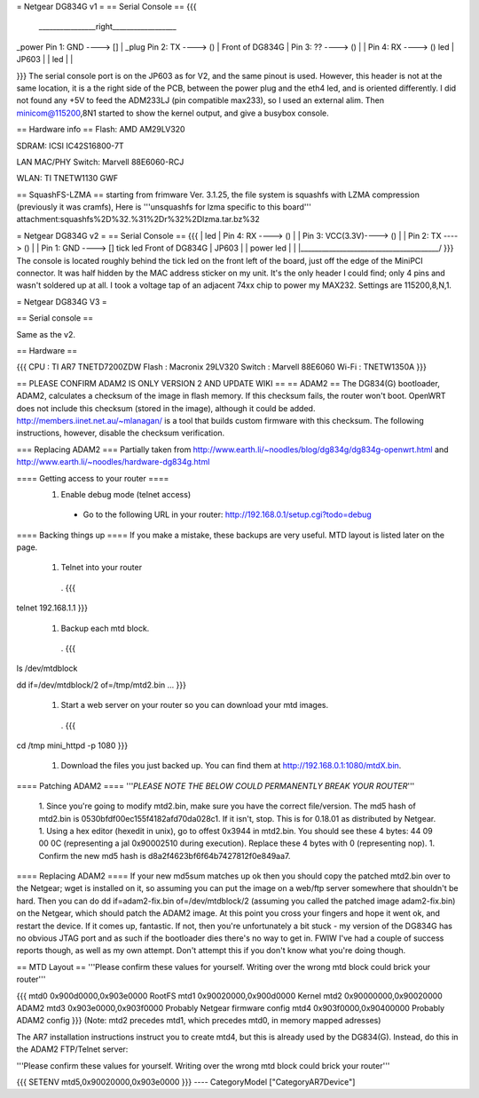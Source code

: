 = Netgear DG834G v1 =
== Serial Console ==
{{{
 ________________right__________________
|                                       \
_power    Pin 1: GND     ----> []       |
_plug     Pin 2: TX      ----> ()       | Front of DG834G
|         Pin 3: ??      ----> ()       |
|         Pin 4: RX      ----> ()       led
|                           JP603       |
|                                       led
|                                       |

}}}
The serial console port is on the JP603 as for V2, and the same pinout is used. However, this header is not at the same location, it is a the right side of the PCB, between the power plug and the eth4 led, and is oriented differently. I did not found any +5V to feed the ADM233LJ (pin compatible max233), so I used an external alim. Then minicom@115200,8N1 started to show the kernel output, and give a busybox console.

== Hardware info ==
Flash: AMD AM29LV320

SDRAM: ICSI IC42S16800-7T

LAN MAC/PHY Switch: Marvell 88E6060-RCJ

WLAN: TI TNETW1130 GWF

== SquashFS-LZMA ==
starting from frimware Ver. 3.1.25, the file system is squashfs with LZMA compression (previously it was cramfs), Here is '''unsquashfs for lzma specific to this board''' attachment:squashfs%2D%32.%31%2Dr%32%2Dlzma.tar.bz%32

= Netgear DG834G v2 =
== Serial Console ==
{{{
|                                        led
|         Pin 4: RX       ----> ()       |
|         Pin 3: VCC(3.3V)----> ()       |
|         Pin 2: TX       ----> ()       |
|         Pin 1: GND      ----> []  tick led     Front of DG834G
|                            JP603       |
|                                  power led
|                                        |
|_______________________________________/
}}}
The console is located roughly behind the tick led on the front left of the board, just off the edge of the MiniPCI connector. It was half hidden by the MAC address sticker on my unit. It's the only header I could find; only 4 pins and wasn't soldered up at all. I took a voltage tap of an adjacent 74xx chip to power my MAX232. Settings are 115200,8,N,1.

= Netgear DG834G V3 =

== Serial console ==

Same as the v2.

== Hardware ==

{{{
CPU : TI AR7 TNETD7200ZDW
Flash : Macronix 29LV320
Switch : Marvell 88E6060
Wi-Fi : TNETW1350A
}}}

== PLEASE CONFIRM ADAM2 IS ONLY VERSION 2 AND UPDATE WIKI ==
== ADAM2 ==
The DG834(G) bootloader, ADAM2, calculates a checksum of the image in flash memory. If this checksum fails, the router won't boot. OpenWRT does not include this checksum (stored in the image), although it could be added. http://members.iinet.net.au/~mlanagan/ is a tool that builds custom firmware with this checksum. The following instructions, however, disable the checksum verification.

=== Replacing ADAM2 ===
Partially taken from http://www.earth.li/~noodles/blog/dg834g/dg834g-openwrt.html and http://www.earth.li/~noodles/hardware-dg834g.html

==== Getting access to your router ====
 1. Enable debug mode (telnet access)
  * Go to the following URL in your router: http://192.168.0.1/setup.cgi?todo=debug
==== Backing things up ====
If you make a mistake, these backups are very useful. MTD layout is listed later on the page.

 1. Telnet into your router
  . {{{
telnet 192.168.1.1
}}}
 1. Backup each mtd block.
  . {{{
ls /dev/mtdblock

dd if=/dev/mtdblock/2 of=/tmp/mtd2.bin
...
}}}
 1. Start a web server on your router so you can download your mtd images.
  . {{{
cd /tmp
mini_httpd -p 1080
}}}
 1. Download the files you just backed up. You can find them at http://192.168.0.1:1080/mtdX.bin.
==== Patching ADAM2 ====
'''*PLEASE NOTE THE BELOW COULD PERMANENTLY BREAK YOUR ROUTER*'''

 1. Since you're going to modify mtd2.bin, make sure you have the correct file/version. The md5 hash of mtd2.bin is 0530bfdf00ec155f4182afd70da028c1. If it isn't, stop. This is for 0.18.01 as distributed by Netgear.
 1. Using a hex editor (hexedit in unix), go to offest 0x3944 in mtd2.bin. You should see these 4 bytes: 44 09 00 0C (representing a jal 0x90002510 during execution). Replace these 4 bytes with 0 (representing nop).
 1. Confirm the new md5 hash is d8a2f4623bf6f64b7427812f0e849aa7.
==== Replacing ADAM2 ====
If your new md5sum matches up ok then you should copy the patched mtd2.bin over to the Netgear; wget is installed on it, so assuming you can put the image on a web/ftp server somewhere that shouldn't be hard. Then you can do dd if=adam2-fix.bin of=/dev/mtdblock/2 (assuming you called the patched image adam2-fix.bin) on the Netgear, which should patch the ADAM2 image. At this point you cross your fingers and hope it went ok, and restart the device. If it comes up, fantastic. If not, then you're unfortunately a bit stuck - my version of the DG834G has no obvious JTAG port and as such if the bootloader dies there's no way to get in. FWIW I've had a couple of success reports though, as well as my own attempt. Don't attempt this if you don't know what you're doing though.

== MTD Layout ==
'''Please confirm these values for yourself. Writing over the wrong mtd block could brick your router'''

{{{
mtd0    0x900d0000,0x903e0000   RootFS
mtd1    0x90020000,0x900d0000   Kernel
mtd2    0x90000000,0x90020000   ADAM2
mtd3    0x903e0000,0x903f0000   Probably Netgear firmware config
mtd4    0x903f0000,0x90400000   Probably ADAM2 config
}}}
(Note: mtd2 precedes mtd1, which precedes mtd0, in memory mapped adresses)

The AR7 installation instructions instruct you to create mtd4, but this is already used by the DG834(G). Instead, do this in the ADAM2 FTP/Telnet server:

'''Please confirm these values for yourself. Writing over the wrong mtd block could brick your router'''

{{{
SETENV mtd5,0x90020000,0x903e0000
}}}
----
CategoryModel ["CategoryAR7Device"]
